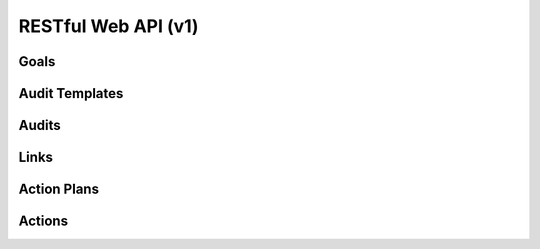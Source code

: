 ..
      Except where otherwise noted, this document is licensed under Creative
      Commons Attribution 3.0 License.  You can view the license at:

          https://creativecommons.org/licenses/by/3.0/

====================
RESTful Web API (v1)
====================

Goals
=====

.. rest-controller:: watcher.api.controllers.v1.goal:GoalsController
   :webprefix: /v1/goal

.. autotype:: watcher.api.controllers.v1.goal.GoalCollection
   :members:

.. autotype:: watcher.api.controllers.v1.goal.Goal
   :members:


Audit Templates
===============

.. rest-controller:: watcher.api.controllers.v1.audit_template:AuditTemplatesController
   :webprefix: /v1/audit_templates

.. autotype:: watcher.api.controllers.v1.audit_template.AuditTemplateCollection
   :members:

.. autotype:: watcher.api.controllers.v1.audit_template.AuditTemplate
   :members:

Audits
======

.. rest-controller:: watcher.api.controllers.v1.audit:AuditsController
   :webprefix: /v1/audits

.. autotype:: watcher.api.controllers.v1.audit.AuditCollection
   :members:

.. autotype:: watcher.api.controllers.v1.audit.Audit
   :members:

Links
=====

.. autotype:: watcher.api.controllers.link.Link
   :members:

Action Plans
============

.. rest-controller:: watcher.api.controllers.v1.action_plan:ActionPlansController
   :webprefix: /v1/action_plans

.. autotype:: watcher.api.controllers.v1.action_plan.ActionPlanCollection
   :members:

.. autotype:: watcher.api.controllers.v1.action_plan.ActionPlan
   :members:


Actions
=======

.. rest-controller:: watcher.api.controllers.v1.action:ActionsController
   :webprefix: /v1/actions

.. autotype:: watcher.api.controllers.v1.action.ActionCollection
   :members:

.. autotype:: watcher.api.controllers.v1.action.Action
   :members:
